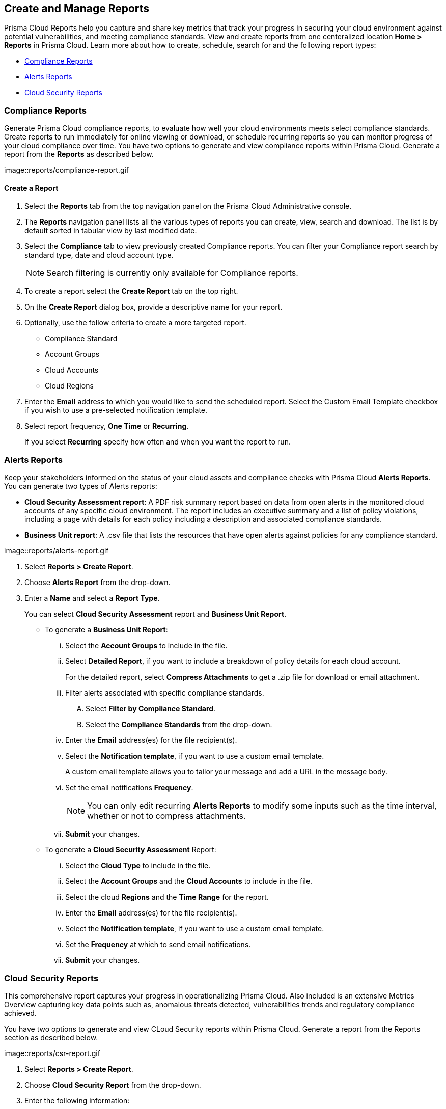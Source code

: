== Create and Manage Reports

Prisma Cloud Reports help you capture and share key metrics that track your progress in securing your cloud environment against potential vulnerabilities, and meeting compliance standards. View and create reports from one centeralized location *Home > Reports* in Prisma Cloud. Learn more about how to create, schedule, search for and the following report types:

* <<compliance>>
* <<alerts>>
* <<cloudsecurity>>   

[#compliance]
=== Compliance Reports

Generate Prisma Cloud compliance reports, to evaluate how well your cloud environments meets select compliance standards. Create reports to run immediately for online viewing or download, or schedule recurring reports so you can monitor progress of your cloud compliance over time. You have two options to generate and view compliance reports within Prisma Cloud. Generate a report from the *Reports* as described below.

image::reports/compliance-report.gif

[.task]
==== Create a Report

[.procedure]
. Select the *Reports* tab from the top navigation panel on the Prisma Cloud Administrative console.

. The *Reports* navigation panel lists all the various types of reports you can create, view, search and download. The list is by default sorted in tabular view by last modified date.

. Select the *Compliance* tab to view previously created Compliance reports. You can filter your Compliance report search by standard type, date and cloud account type.
+
[NOTE]
====
Search filtering is currently only available for Compliance reports.
====
. To create a report select the *Create Report* tab on the top right. 

. On the *Create Report* dialog box, provide a descriptive name for your report. 

. Optionally, use the follow criteria to create a more targeted report.
+
* Compliance Standard
* Account Groups
* Cloud Accounts
* Cloud Regions

. Enter the *Email* address to which you would like to send the scheduled report. Select the Custom Email Template checkbox if you wish to use a pre-selected notification template.

. Select report frequency, *One Time* or *Recurring*.
+
If you select *Recurring* specify how often and when you want the report to run.


[#alerts]
 
=== Alerts Reports

Keep your stakeholders informed on the status of your cloud assets and compliance checks with Prisma Cloud *Alerts Reports*. You can generate two types of Alerts reports:

* *Cloud Security Assessment report*: A PDF risk summary report based on data from open alerts in the monitored cloud accounts of any specific cloud environment. The report includes an executive summary and a list of policy violations, including a page with details for each policy including a description and associated compliance standards.

* *Business Unit report*: A .csv file that lists the resources that have open alerts against policies for any compliance standard. 

image::reports/alerts-report.gif

[.task]


[.procedure]
. Select *Reports > Create Report*.

. Choose *Alerts Report* from the drop-down.

. Enter a *Name* and select a *Report Type*.
+
You can select *Cloud Security Assessment* report and *Business Unit Report*.
+
** To generate a *Business Unit Report*: 
+
... Select the *Account Groups* to include in the file.

... Select *Detailed Report*, if you want to include a breakdown of policy details for each cloud account.  
+
For the detailed report, select *Compress Attachments* to get a .zip file for download or email attachment.

... Filter alerts associated with specific compliance standards.
+
.... Select *Filter by Compliance Standard*.

.... Select the *Compliance Standards* from the drop-down.

... Enter the *Email* address(es) for the file recipient(s).

... Select the *Notification template*, if you want to use a custom email template.
+
A custom email template allows you to tailor your message and add a URL in the message body.

... Set the email notifications *Frequency*. 
+
[NOTE]
====
You can only edit recurring *Alerts Reports* to modify some inputs such as the time interval, whether or not to compress attachments.
====

... *Submit* your changes.

** To generate a *Cloud Security Assessment* Report:

... Select the *Cloud Type* to include in the file.

... Select the *Account Groups* and the *Cloud Accounts* to include in the file.

... Select the cloud *Regions* and the *Time Range* for the report.

... Enter the *Email* address(es) for the file recipient(s).

... Select the *Notification template*, if you want to use a custom email template.

... Set the *Frequency* at which to send email notifications.

... *Submit* your changes.


[#cloudsecurity]
=== Cloud Security Reports

This comprehensive report captures your progress in operationalizing Prisma Cloud. Also included is an extensive Metrics Overview capturing key data points such as, anomalous threats detected, vulnerabilities trends and regulatory compliance achieved. 

You have two options to generate and view CLoud Security reports within Prisma Cloud. Generate a report from the Reports section as described below.

image::reports/csr-report.gif

[.task]


[.procedure]
. Select *Reports > Create Report*.

. Choose *Cloud Security Report* from the drop-down.

. Enter the following information:
+
**** Enter a descriptive *Name* for the report.

**** (tt:[Optional]) Enter the *Email Address(es)* for the recipient(s) to receive the reports.

**** Select the *Widget Date Range* for which you want the metrics data.

. *Save Report*.


[#manage]
[.task]
=== Manage Generated Reports

Prisma Cloud users with the System Admin role can view, clone or delete reports generated by all users. Follow the steps below to view a previously created report:

[.procedure]
. Select the *Reports* tab from the Prisma Cloud administrative console.

. Choose *Compliance*, *Alerts* or *Cloud Security* to see a list of previously generated reports.

. Select *Add Filter* to further narrow your search results by: Cloud Account/Region/Type, Compliance Standard, Account Groups, Frequency, Recipients, Schedule, and Schedule Enabled.
+
[NOTE]
====
Report filters to narrow your search are only currently available for Compliance Reports.
====
. Use the search bar on the right to search for a specific report.

. You can also download the current table data by selecting the download icon.

. Select the column sorter icon to hide or reorder column data. You can drag columns to reconfigure their display configuration. Choose *Reset to default* to restore column data to its original format. 

. Choose any displayed report and select the appropriate icons on the right of the highlighted report to clone, download or delete a report. 
